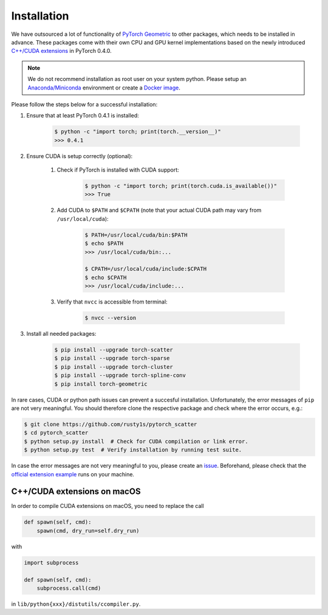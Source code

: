 Installation
============

We have outsourced a lot of functionality of `PyTorch Geometric <https://github.com/rusty1s/pytorch_geometric>`_ to other packages, which needs to be installed in advance.
These packages come with their own CPU and GPU kernel implementations based on the newly introduced `C++/CUDA extensions <https://github.com/pytorch/extension-cpp/>`_ in PyTorch 0.4.0.

.. note::
    We do not recommend installation as root user on your system python.
    Please setup an `Anaconda/Miniconda <https://conda.io/docs/user-guide/install/index.html/>`_ environment or create a `Docker image <https://www.docker.com/>`_.

Please follow the steps below for a successful installation:

#. Ensure that at least PyTorch 0.4.1 is installed:

    .. code-block:: none

        $ python -c "import torch; print(torch.__version__)"
        >>> 0.4.1

#. Ensure CUDA is setup correctly (optional):

    #. Check if PyTorch is installed with CUDA support:

        .. code-block:: none

            $ python -c "import torch; print(torch.cuda.is_available())"
            >>> True

    #. Add CUDA to ``$PATH`` and ``$CPATH`` (note that your actual CUDA path may vary from ``/usr/local/cuda``):

        .. code-block:: none

            $ PATH=/usr/local/cuda/bin:$PATH
            $ echo $PATH
            >>> /usr/local/cuda/bin:...

            $ CPATH=/usr/local/cuda/include:$CPATH
            $ echo $CPATH
            >>> /usr/local/cuda/include:...

    #. Verify that ``nvcc`` is accessible from terminal:

        .. code-block:: none

            $ nvcc --version

#. Install all needed packages:

    .. code-block:: none

        $ pip install --upgrade torch-scatter
        $ pip install --upgrade torch-sparse
        $ pip install --upgrade torch-cluster
        $ pip install --upgrade torch-spline-conv
        $ pip install torch-geometric

In rare cases, CUDA or python path issues can prevent a succesful installation.
Unfortunately, the error messages of ``pip`` are not very meaningful.
You should therefore clone the respective package and check where the error occurs, e.g.:

.. code-block:: none

    $ git clone https://github.com/rusty1s/pytorch_scatter
    $ cd pytorch_scatter
    $ python setup.py install  # Check for CUDA compilation or link error.
    $ python setup.py test  # Verify installation by running test suite.

In case the error messages are not very meaningful to you, please create an `issue <https://github.com/rusty1s/pytorch_geometric/issues>`_.
Beforehand, please check that the `official extension example <https://github.com/pytorch/extension-cpp>`_ runs on your machine.

C++/CUDA extensions on macOS
----------------------------

In order to compile CUDA extensions on macOS, you need to replace the call

.. code-block:: python

    def spawn(self, cmd):
        spawn(cmd, dry_run=self.dry_run)

with

.. code-block:: python

    import subprocess

    def spawn(self, cmd):
        subprocess.call(cmd)

in ``lib/python{xxx}/distutils/ccompiler.py``.
